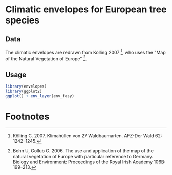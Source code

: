 * Climatic envelopes for European tree species

** Data

The climatic envelopes are redrawn from Kölling 2007 [fn:1], who uses
the "Map of the Natural Vegetation of Europe" [fn:2].

** Usage

#+BEGIN_SRC R
library(envelopes)
library(ggplot2)
ggplot() + env_layer(env_fasy)
#+END_SRC

* Footnotes

[fn:2] Bohn U, Gollub G. 2006. The use and application of the map of
the natural vegetation of Europe with particular reference to
Germany. Biology and Environment: Proceedings of the Royal Irish
Academy 106B: 199–213.

[fn:1] Kölling C. 2007. Klimahüllen von 27 Waldbaumarten. AFZ-Der Wald
62: 1242–1245.

